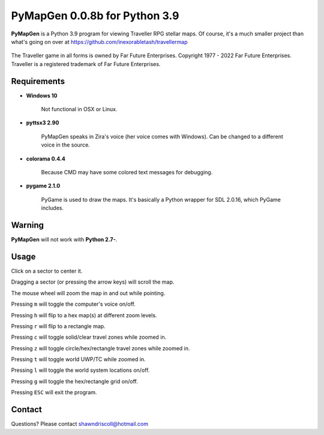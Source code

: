 **PyMapGen 0.0.8b for Python 3.9**
==================================

**PyMapGen** is a Python 3.9 program for viewing Traveller RPG stellar maps. Of course, it's a much smaller project than what's going on over at https://github.com/inexorabletash/travellermap


.. figure:: images/mapgen_cover_art.png


The Traveller game in all forms is owned by Far Future Enterprises.
Copyright 1977 - 2022 Far Future Enterprises.
Traveller is a registered trademark of Far Future Enterprises.

.. image:: images/video.png
    :target: https://www.youtube.com/watch?v=9HZSrX36lh8

.. figure:: images/mapgen_screen1.png

.. figure:: images/mapgen_screen2.png

.. figure:: images/mapgen_screen3.png

.. figure:: images/mapgen_screen4.png

Requirements
------------

* **Windows 10**

   Not functional in OSX or Linux.

* **pyttsx3 2.90**

   PyMapGen speaks in Zira's voice (her voice comes with Windows). Can be changed to a different voice in the source.

* **colorama 0.4.4**

   Because CMD may have some colored text messages for debugging.
   
* **pygame 2.1.0**

   PyGame is used to draw the maps. It's basically a Python wrapper for SDL 2.0.16, which PyGame includes.


Warning
-------

**PyMapGen** will not work with **Python 2.7-**.


Usage
-----

Click on a sector to center it.

Dragging a sector (or pressing the arrow keys) will scroll the map.

The mouse wheel will zoom the map in and out while pointing.

Pressing ``m`` will toggle the computer's voice on/off.

Pressing ``h`` will flip to a hex map(s) at different zoom levels.

Pressing ``r`` will flip to a rectangle map.

Pressing ``c`` will toggle solid/clear travel zones while zoomed in.

Pressing ``z`` will toggle circle/hex/rectangle travel zones while zoomed in.

Pressing ``t`` will toggle world UWP/TC while zoomed in.

Pressing ``l`` will toggle the world system locations on/off.

Pressing ``g`` will toggle the hex/rectangle grid on/off.

Pressing ``ESC`` will exit the program.


Contact
-------
Questions? Please contact shawndriscoll@hotmail.com
